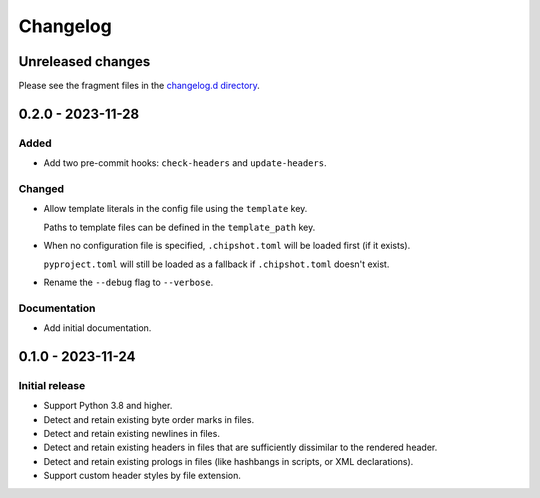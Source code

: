 ..
    This file is a part of Chipshot <https://github.com/kurtmckee/chipshot>
    Copyright 2022-2023 Kurt McKee <contactme@kurtmckee.org>
    SPDX-License-Identifier: MIT

..
    This is the Chipshot changelog.

    It is managed and updated by scriv during development.
    Please do not edit this file directly. Instead, run
    "scriv create" to create a new changelog fragment file.


Changelog
#########

Unreleased changes
==================

Please see the fragment files in the `changelog.d directory`_.

..  _changelog.d directory: https://github.com/kurtmckee/chipshot/tree/main/changelog.d

..  scriv-insert-here

.. _changelog-0.2.0:

0.2.0 - 2023-11-28
==================

Added
-----

*   Add two pre-commit hooks: ``check-headers`` and ``update-headers``.

Changed
-------

*   Allow template literals in the config file using the ``template`` key.

    Paths to template files can be defined in the ``template_path`` key.

*   When no configuration file is specified,
    ``.chipshot.toml`` will be loaded first (if it exists).

    ``pyproject.toml`` will still be loaded as a fallback
    if ``.chipshot.toml`` doesn't exist.

*   Rename the ``--debug`` flag to ``--verbose``.

Documentation
-------------

*   Add initial documentation.

.. _changelog-0.1.0:

0.1.0 - 2023-11-24
==================

Initial release
---------------

*   Support Python 3.8 and higher.
*   Detect and retain existing byte order marks in files.
*   Detect and retain existing newlines in files.
*   Detect and retain existing headers in files
    that are sufficiently dissimilar to the rendered header.
*   Detect and retain existing prologs in files
    (like hashbangs in scripts, or XML declarations).
*   Support custom header styles by file extension.
